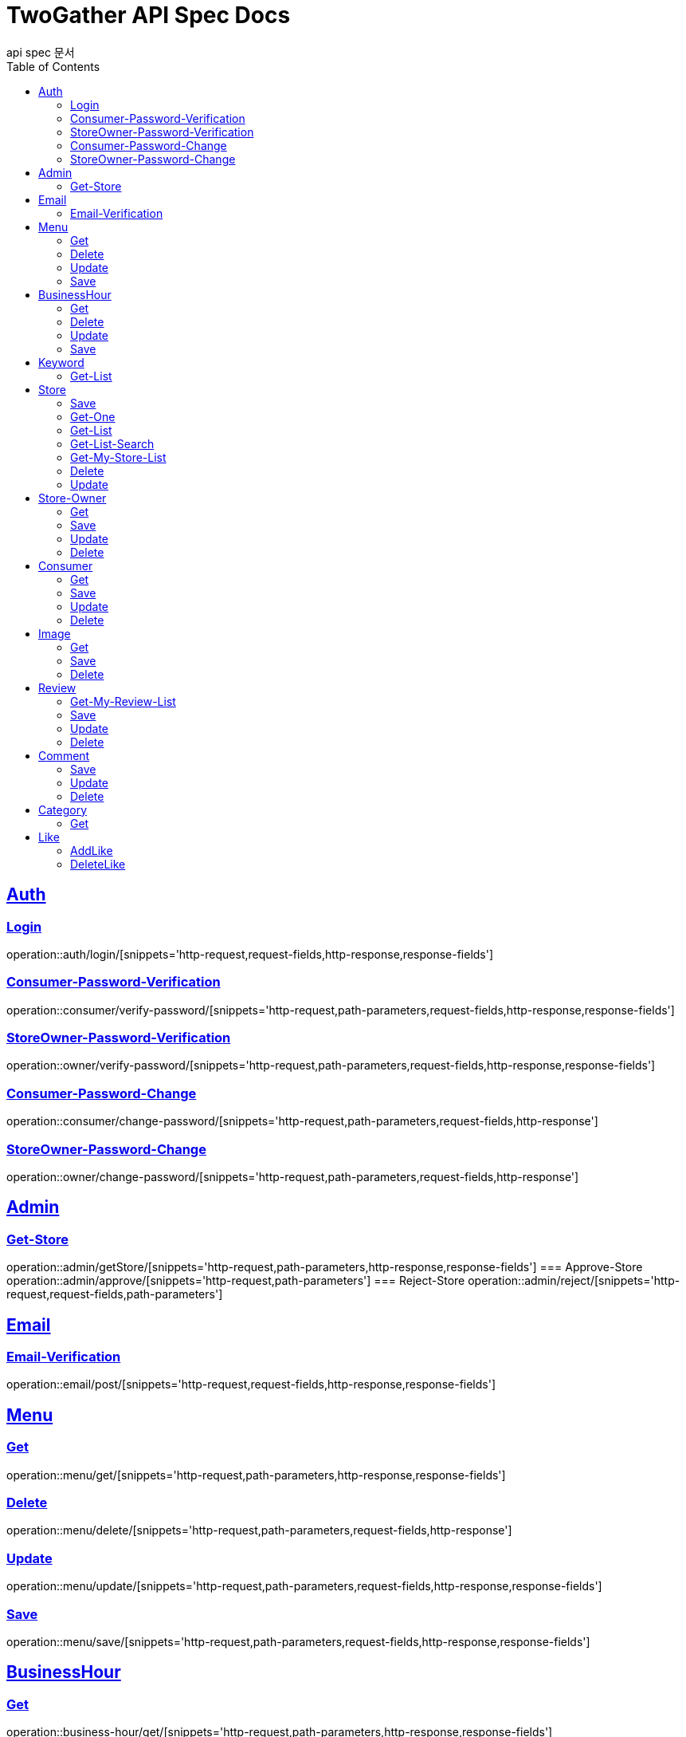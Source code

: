 = TwoGather API Spec Docs
api spec 문서
:doctype: book
:icons: font
:source-highlighter: highlightjs
:toc: left
:toclevels: 2
:sectlinks:

== Auth

=== Login
operation::auth/login/[snippets='http-request,request-fields,http-response,response-fields']

=== Consumer-Password-Verification
operation::consumer/verify-password/[snippets='http-request,path-parameters,request-fields,http-response,response-fields']

=== StoreOwner-Password-Verification
operation::owner/verify-password/[snippets='http-request,path-parameters,request-fields,http-response,response-fields']

=== Consumer-Password-Change
operation::consumer/change-password/[snippets='http-request,path-parameters,request-fields,http-response']

=== StoreOwner-Password-Change
operation::owner/change-password/[snippets='http-request,path-parameters,request-fields,http-response']

== Admin
=== Get-Store
operation::admin/getStore/[snippets='http-request,path-parameters,http-response,response-fields']
=== Approve-Store
operation::admin/approve/[snippets='http-request,path-parameters']
=== Reject-Store
operation::admin/reject/[snippets='http-request,request-fields,path-parameters']


== Email
=== Email-Verification
operation::email/post/[snippets='http-request,request-fields,http-response,response-fields']

== Menu

=== Get
operation::menu/get/[snippets='http-request,path-parameters,http-response,response-fields']

=== Delete
operation::menu/delete/[snippets='http-request,path-parameters,request-fields,http-response']

=== Update
operation::menu/update/[snippets='http-request,path-parameters,request-fields,http-response,response-fields']

=== Save
operation::menu/save/[snippets='http-request,path-parameters,request-fields,http-response,response-fields']

== BusinessHour

=== Get
operation::business-hour/get/[snippets='http-request,path-parameters,http-response,response-fields']

=== Delete
operation::business-hour/delete/[snippets='http-request,path-parameters,request-fields,http-response']

=== Update
operation::business-hour/update/[snippets='http-request,path-parameters,request-fields,http-response,response-fields']

=== Save
operation::business-hour/save/[snippets='http-request,path-parameters,request-fields,http-response,response-fields']


== Keyword
=== Get-List
operation::keywords/get/[snippets='http-request,request-parameters,http-response,response-fields']
=== Set-Keyword-Store-Association
operation::keywords/set-keyword-store/[snippets='http-request,request-body,path-parameters']

== Store

=== Save
operation::store/save/[snippets='http-request,request-fields,http-response,response-fields']

=== Get-One
operation::store/get-one/[snippets='http-request,path-parameters,http-response,response-fields']

=== Get-List
operation::store/get-list/[snippets='http-request,path-parameters,http-response,response-fields']

=== Get-List-Search
operation::store/get-list-search/[snippets='http-request,request-parameters,http-response,response-fields']

=== Get-My-Store-List
operation::store/get-my-list/[snippets='http-request,request-parameters,http-response,response-fields']

=== Delete
operation::store/delete/[snippets='http-request,path-parameters,http-response']

=== Update
operation::store/update/[snippets='http-request,path-parameters,request-fields,http-response,response-fields']


== Store-Owner

=== Get
operation::owner/get/[snippets='http-request,path-parameters,http-response,response-fields']

=== Save
operation::owner/save/[snippets='http-request,request-fields,http-response,response-fields']

=== Update
operation::owner/update/[snippets='http-request,path-parameters,request-fields,http-response,response-fields']

=== Delete
operation::owner/delete/[snippets='http-request,path-parameters,http-response']

== Consumer

=== Get
operation::consumer/get/[snippets='http-request,path-parameters,http-response,response-fields']

=== Save
operation::consumer/save/[snippets='http-request,request-fields,http-response,response-fields']

=== Update
operation::consumer/update/[snippets='http-request,path-parameters,request-fields,http-response,response-fields']

=== Delete
operation::consumer/delete/[snippets='http-request,path-parameters,http-response']

== Image

=== Get
operation::image/get/[snippets='http-request,path-parameters,http-response,response-fields']

=== Save
operation::image/save/[snippets='http-request,path-parameters,http-response,response-fields']

=== Delete
operation::image/delete/[snippets='http-request,path-parameters,http-response']


== Review

=== Get-My-Review-List
operation::review/getMyReviewInfos/[snippets='http-request,path-parameters,request-parameters,http-response,response-fields']

=== Save
operation::review/save/[snippets='http-request,path-parameters,http-response,response-fields']

=== Update
operation::review/update/[snippets='http-request,path-parameters,http-response,response-fields']

=== Delete
operation::review/delete/[snippets='http-request,path-parameters,http-response']

== Comment
=== Save
operation::comment/save/[snippets='http-request,path-parameters,http-response,response-fields']

=== Update
operation::comment/update/[snippets='http-request,path-parameters,http-response,response-fields']

=== Delete
operation::comment/delete/[snippets='http-request,path-parameters,http-response']

== Category

=== Get
operation::category/get/[snippets='http-request,http-response,response-fields']

== Like
=== AddLike
operation::like/setLike/[snippets='http-request,path-parameters']

=== DeleteLike
operation::like/deleteLike/[snippets='http-request,path-parameters']


:linkattrs:
:bookmarks: